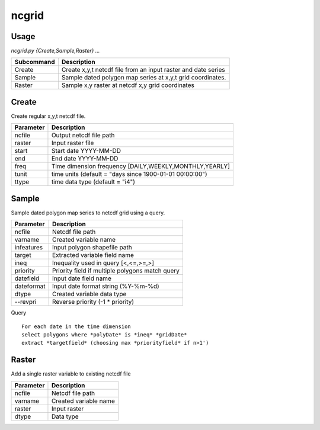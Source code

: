 ncgrid
======

Usage
-----

`ncgrid.py {Create,Sample,Raster} ...`

==========  ==============================================================                                                                            
Subcommand  Description                                                   
==========  ==============================================================                                                                            
Create      Create x,y,t netcdf file from an input raster and date series 
Sample      Sample dated polygon map series at x,y,t grid coordinates.    
Raster      Sample x,y raster at netcdf x,y grid coordinates              
==========  ==============================================================                                                                            


Create
------

Create regular x,y,t netcdf file. 

=========  ==============================================================                                                                            
Parameter  Description                                             
=========  ==============================================================                                                                            
ncfile     Output netcdf file path                                 
raster     Input raster file                                       
start      Start date YYYY-MM-DD                                   
end        End date YYYY-MM-DD                                     
freq       Time dimension frequency [DAILY,WEEKLY,MONTHLY,YEARLY]  
tunit      time units (default = "days since 1900-01-01 00:00:00") 
ttype      time data type (default = "i4")                         
=========  ==============================================================                                                                            

Sample
------

Sample dated polygon map series to netcdf grid using a query. 

==========  ==============================================================                                                                            
Parameter   Description                                     
==========  ==============================================================                                                                            
ncfile      Netcdf file path                                
varname     Created variable name                           
infeatures  Input polygon shapefile path                    
target      Extracted variable field name                   
ineq        Inequality used in query [<,<=,>=,>]            
priority    Priority field if multiple polygons match query 
datefield   Input date field name                           
dateformat  Input date format string (%Y-%m-%d)             
dtype       Created variable data type                      
--revpri    Reverse priority (-1 * priority)                
==========  ==============================================================                                                                            

Query
::
    
    For each date in the time dimension
    select polygons where *polyDate* is *ineq* *gridDate*
    extract *targetfield* (choosing max *priorityfield* if n>1')

    
Raster
------

Add a single raster variable to existing netcdf file

=========  ==============================================================                                                                            
Parameter  Description           
=========  ==============================================================                                                                            
ncfile     Netcdf file path       
varname    Created variable name 
raster     Input raster          
dtype      Data type             
=========  ==============================================================                                                                            
